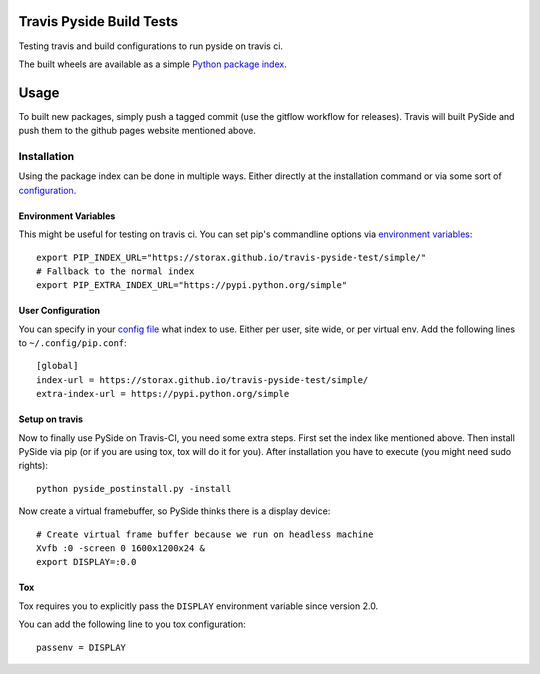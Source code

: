 =========================
Travis Pyside Build Tests
=========================

.. image::  https://img.shields.io/travis/storax/travis-pyside-test/master.png?style=flat
    :target: https://travis-ci.org/storax/travis-pyside-test
    :alt: Build Status

Testing travis and build configurations to run pyside on travis ci.

The built wheels are available as a simple `Python package index <https://storax.github.io/travis-pyside-test/simple/>`_.

=====
Usage
=====

To built new packages, simply push a tagged commit (use the gitflow workflow for releases). Travis will built PySide and
push them to the github pages website mentioned above.


------------
Installation
------------

Using the package index can be done in multiple ways. Either directly at the installation command or via some sort of `configuration <https://pip.pypa.io/en/latest/user_guide.html#configuration>`_.

+++++++++++++++++++++
Environment Variables
+++++++++++++++++++++

This might be useful for testing on travis ci. You can set pip's commandline options via `environment variables <https://pip.pypa.io/en/latest/user_guide.html#environment-variables>`_::

  export PIP_INDEX_URL="https://storax.github.io/travis-pyside-test/simple/"
  # Fallback to the normal index
  export PIP_EXTRA_INDEX_URL="https://pypi.python.org/simple"


++++++++++++++++++
User Configuration
++++++++++++++++++

You can specify in your `config file <https://pip.pypa.io/en/latest/user_guide.html#config-file>`_ what index to use. Either per user, site wide, or per virtual env.
Add the following lines to ``~/.config/pip.conf``::

  [global]
  index-url = https://storax.github.io/travis-pyside-test/simple/
  extra-index-url = https://pypi.python.org/simple

+++++++++++++++
Setup on travis
+++++++++++++++

Now to finally use PySide on Travis-CI, you need some extra steps. First set the index like mentioned above. Then install PySide via pip (or if you are using tox, tox will do it for you).
After installation you have to execute (you might need sudo rights)::

  python pyside_postinstall.py -install

Now create a virtual framebuffer, so PySide thinks there is a display device::

  # Create virtual frame buffer because we run on headless machine
  Xvfb :0 -screen 0 1600x1200x24 &
  export DISPLAY=:0.0

+++
Tox
+++

Tox requires you to explicitly pass the ``DISPLAY`` environment variable since version 2.0.

You can add the following line to you tox configuration::

  passenv = DISPLAY
